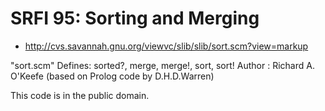 * SRFI 95: Sorting and Merging
- http://cvs.savannah.gnu.org/viewvc/slib/slib/sort.scm?view=markup

"sort.scm" Defines: sorted?, merge, merge!, sort, sort!
Author : Richard A. O'Keefe (based on Prolog code by D.H.D.Warren)

This code is in the public domain.
